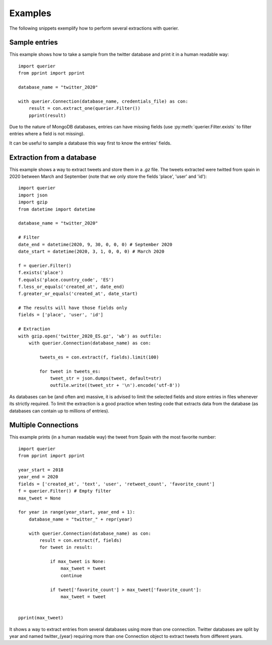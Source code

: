 Examples
========

The following snippets exemplify how to perform several extractions with querier.


Sample entries
--------------

This example shows how to take a sample from the twitter database and print it in a
human readable way::

    import querier
    from pprint import pprint

    database_name = "twitter_2020"

    with querier.Connection(database_name, credentials_file) as con:
        result = con.extract_one(querier.Filter())
        pprint(result)

Due to the nature of MongoDB databases, entries can have missing fields (use
:py:meth:`querier.Filter.exists` to filter entries where a field is not missing).

It can be useful to sample a database this way first to know the entries' fields.


Extraction from a database
--------------------------

This example shows a way to extract tweets and store them in a *.gz* file. The tweets
extracted were twitted from spain in 2020 between March and September (note that we only
store the fields 'place', 'user' and 'id')::

    import querier
    import json
    import gzip
    from datetime import datetime

    database_name = "twitter_2020"

    # Filter
    date_end = datetime(2020, 9, 30, 0, 0, 0) # September 2020
    date_start = datetime(2020, 3, 1, 0, 0, 0) # March 2020

    f = querier.Filter()
    f.exists('place')
    f.equals('place.country_code', 'ES')
    f.less_or_equals('created_at', date_end)
    f.greater_or_equals('created_at', date_start)

    # The results will have those fields only
    fields = ['place', 'user', 'id']

    # Extraction
    with gzip.open('twitter_2020_ES.gz', 'wb') as outfile:
        with querier.Connection(database_name) as con:

            tweets_es = con.extract(f, fields).limit(100)

            for tweet in tweets_es:
                tweet_str = json.dumps(tweet, default=str)
                outfile.write((tweet_str + '\n').encode('utf-8'))


As databases can be (and often are) massive, it is advised to limit the selected fields
and store entries in files whenever its strictly required. To limit the extraction is a
good practice when testing code that extracts data from the database (as databases can
contain up to millions of entries).


Multiple Connections
--------------------


This example prints (in a human readable way) the tweet from Spain with the most
favorite number::

    import querier
    from pprint import pprint

    year_start = 2018
    year_end = 2020
    fields = ['created_at', 'text', 'user', 'retweet_count', 'favorite_count']
    f = querier.Filter() # Empty filter
    max_tweet = None

    for year in range(year_start, year_end + 1):
        database_name = "twitter_" + repr(year)

        with querier.Connection(database_name) as con:
            result = con.extract(f, fields)
            for tweet in result:

                if max_tweet is None:
                    max_tweet = tweet
                    continue

                if tweet['favorite_count'] > max_tweet['favorite_count']:
                    max_tweet = tweet


    pprint(max_tweet)

It shows a way to extract entries from several databases using more than one connection.
Twitter databases are split by year and named twitter_{year} requiring more than one
Connection object to extract tweets from different years.

